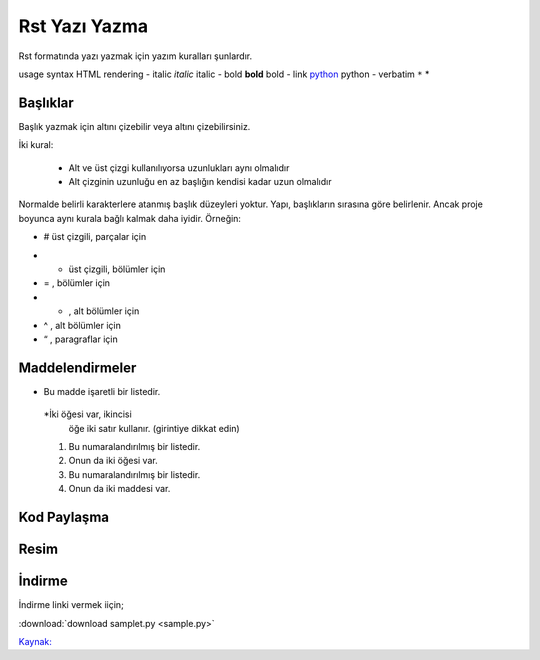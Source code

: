 Rst Yazı Yazma
==============

Rst formatında yazı yazmak için yazım kuralları şunlardır.

usage 		syntax 				HTML rendering
- italic 		*italic* 		italic
- bold 		**bold** 			bold
- link 		`python <www.python.org>`_ 	python
- verbatim 	``*`` 				*


Başlıklar
---------

Başlık yazmak için altını çizebilir veya altını çizebilirsiniz.

İki kural:

        - Alt ve üst çizgi kullanılıyorsa uzunlukları aynı olmalıdır
        - Alt çizginin uzunluğu en az başlığın kendisi kadar uzun olmalıdır

Normalde belirli karakterlere atanmış başlık düzeyleri yoktur. Yapı, başlıkların sırasına göre belirlenir. Ancak proje boyunca aynı kurala bağlı kalmak daha iyidir. Örneğin:



- # üst çizgili, parçalar için
* * üst çizgili, bölümler için
* = , bölümler için
* - , alt bölümler için
* ^ , alt bölümler için
* “ , paragraflar için


Maddelendirmeler
----------------

* Bu madde işaretli bir listedir.
 *İki öğesi var, ikincisi
   öğe iki satır kullanır.  (girintiye dikkat edin)

 1. Bu numaralandırılmış bir listedir.
 2. Onun da iki öğesi var.

 #.  Bu numaralandırılmış bir listedir.
 #.  Onun da iki maddesi var.

Kod Paylaşma
------------

.. code-block:: html
   :linenos:

   <h1>code block example</h1>
   
Resim
-----

.. image:: stars.jpg
    :width: 200px
    :align: center
    :height: 100px
    :alt: alternate text 

İndirme
-------

İndirme linki vermek iiçin;

| :download:`download samplet.py <sample.py>`

`Kaynak: <https://thomas-cokelaer.info/tutorials/sphinx/rest_syntax.html>`_ 

.. raw:: pdf

   PageBreak
